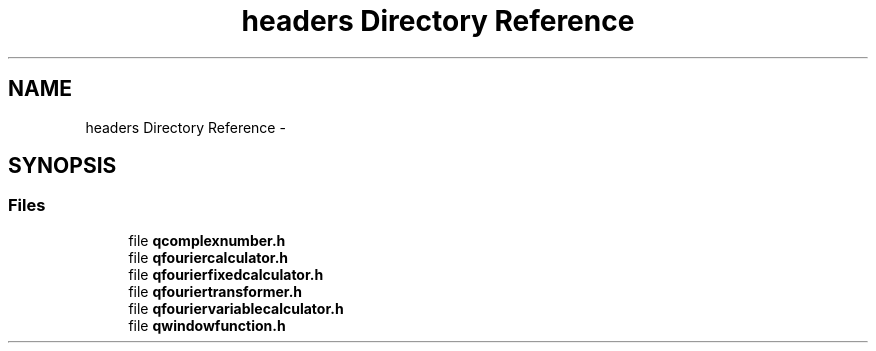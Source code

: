 .TH "headers Directory Reference" 3 "Thu Oct 30 2014" "Version V0.0" "AQ0X" \" -*- nroff -*-
.ad l
.nh
.SH NAME
headers Directory Reference \- 
.SH SYNOPSIS
.br
.PP
.SS "Files"

.in +1c
.ti -1c
.RI "file \fBqcomplexnumber\&.h\fP"
.br
.ti -1c
.RI "file \fBqfouriercalculator\&.h\fP"
.br
.ti -1c
.RI "file \fBqfourierfixedcalculator\&.h\fP"
.br
.ti -1c
.RI "file \fBqfouriertransformer\&.h\fP"
.br
.ti -1c
.RI "file \fBqfouriervariablecalculator\&.h\fP"
.br
.ti -1c
.RI "file \fBqwindowfunction\&.h\fP"
.br
.in -1c

